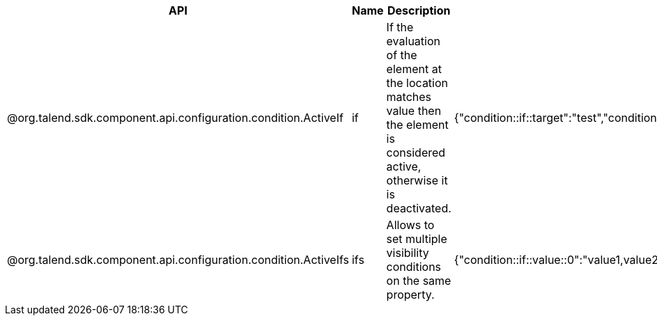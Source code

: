 
[role="table-striped table-hover table-ordered",options="header,autowidth"]
|====
|API|Name|Description|Metadata Sample
|@org.talend.sdk.component.api.configuration.condition.ActiveIf|if|If the evaluation of the element at the location matches value then the element is considered active, otherwise it is deactivated.|{"condition::if::target":"test","condition::if::value":"value1,value2"}
|@org.talend.sdk.component.api.configuration.condition.ActiveIfs|ifs|Allows to set multiple visibility conditions on the same property.|{"condition::if::value::0":"value1,value2","condition::if::value::1":"SELECTED","condition::if::target::0":"sibling1","condition::if::target::1":"../../other"}
|====


